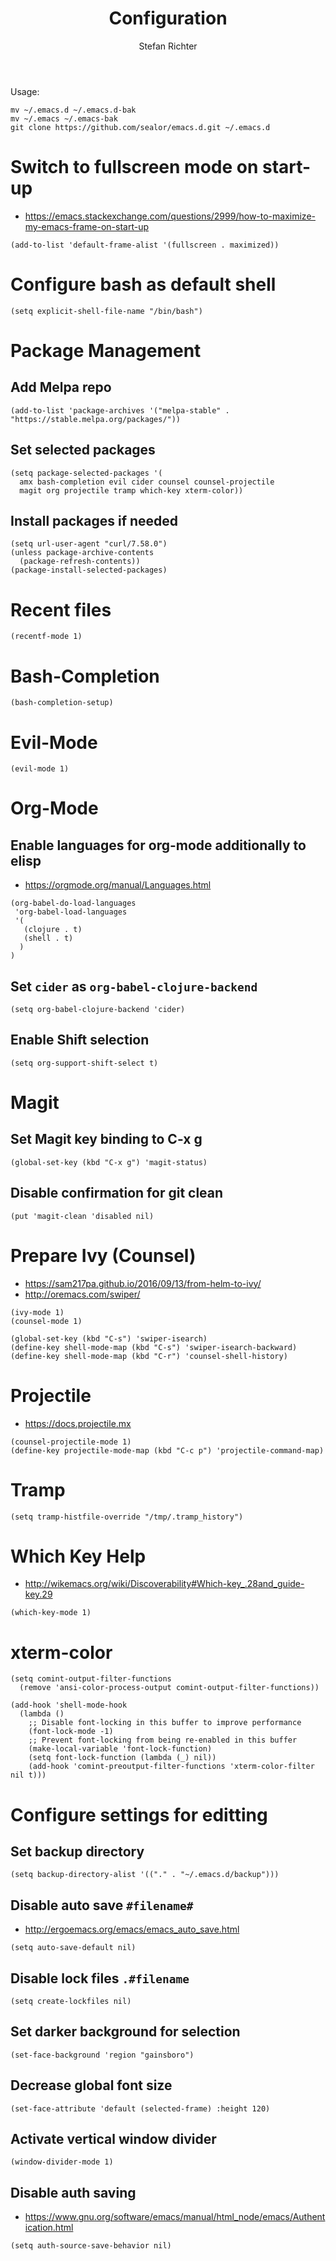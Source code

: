 #+TITLE: Configuration
#+AUTHOR: Stefan Richter
#+STARTUP: overview

Usage:
#+begin_src shell
  mv ~/.emacs.d ~/.emacs.d-bak
  mv ~/.emacs ~/.emacs-bak
  git clone https://github.com/sealor/emacs.d.git ~/.emacs.d
#+end_src

* Switch to fullscreen mode on start-up
- https://emacs.stackexchange.com/questions/2999/how-to-maximize-my-emacs-frame-on-start-up

#+begin_src elisp :tangle yes
  (add-to-list 'default-frame-alist '(fullscreen . maximized))
#+end_src

* Configure bash as default shell

#+begin_src elisp :tangle yes
  (setq explicit-shell-file-name "/bin/bash")
#+end_src

* Package Management
** Add Melpa repo

#+begin_src elisp :tangle yes
  (add-to-list 'package-archives '("melpa-stable" . "https://stable.melpa.org/packages/"))
#+end_src

** Set selected packages

#+begin_src elisp :tangle yes
  (setq package-selected-packages '(
    amx bash-completion evil cider counsel counsel-projectile
    magit org projectile tramp which-key xterm-color))
#+end_src

** Install packages if needed

#+begin_src elisp :tangle yes
  (setq url-user-agent "curl/7.58.0")
  (unless package-archive-contents
    (package-refresh-contents))
  (package-install-selected-packages)
#+end_src

* Recent files

#+begin_src elisp :tangle yes
  (recentf-mode 1)
#+end_src

* Bash-Completion

#+begin_src elisp :tangle yes
  (bash-completion-setup)
#+end_src

* Evil-Mode

#+begin_src elisp :tangle yes
  (evil-mode 1)
#+end_src

* Org-Mode
** Enable languages for org-mode additionally to elisp
- https://orgmode.org/manual/Languages.html

#+begin_src elisp :tangle yes
  (org-babel-do-load-languages
   'org-babel-load-languages
   '(
     (clojure . t)
     (shell . t)
    )
  )
#+end_src

** Set ~cider~ as ~org-babel-clojure-backend~

#+begin_src elisp :tangle yes
  (setq org-babel-clojure-backend 'cider)
#+end_src

** Enable Shift selection

#+begin_src elisp :tangle yes
  (setq org-support-shift-select t)
#+end_src

* Magit
** Set Magit key binding to C-x g

#+begin_src elisp :tangle yes
  (global-set-key (kbd "C-x g") 'magit-status)
#+end_src

** Disable confirmation for git clean

#+begin_src elisp :tangle yes
  (put 'magit-clean 'disabled nil)
#+end_src

* Prepare Ivy (Counsel)
- https://sam217pa.github.io/2016/09/13/from-helm-to-ivy/
- http://oremacs.com/swiper/

#+begin_src elisp :tangle yes
  (ivy-mode 1)
  (counsel-mode 1)

  (global-set-key (kbd "C-s") 'swiper-isearch)
  (define-key shell-mode-map (kbd "C-s") 'swiper-isearch-backward)
  (define-key shell-mode-map (kbd "C-r") 'counsel-shell-history)
#+end_src

* Projectile
- https://docs.projectile.mx

#+begin_src elisp :tangle yes
  (counsel-projectile-mode 1)
  (define-key projectile-mode-map (kbd "C-c p") 'projectile-command-map)
#+end_src

* Tramp

#+begin_src elisp :tangle yes
  (setq tramp-histfile-override "/tmp/.tramp_history")
#+end_src

* Which Key Help
- http://wikemacs.org/wiki/Discoverability#Which-key_.28and_guide-key.29

#+begin_src elisp :tangle yes
  (which-key-mode 1)
#+end_src

* xterm-color

#+begin_src elisp :tangle yes
(setq comint-output-filter-functions
  (remove 'ansi-color-process-output comint-output-filter-functions))

(add-hook 'shell-mode-hook
  (lambda ()
    ;; Disable font-locking in this buffer to improve performance
    (font-lock-mode -1)
    ;; Prevent font-locking from being re-enabled in this buffer
    (make-local-variable 'font-lock-function)
    (setq font-lock-function (lambda (_) nil))
    (add-hook 'comint-preoutput-filter-functions 'xterm-color-filter nil t)))
#+end_src

* Configure settings for editting
** Set backup directory

#+begin_src elisp :tangle yes
  (setq backup-directory-alist '(("." . "~/.emacs.d/backup")))
#+end_src

** Disable auto save ~#filename#~
- [[http://ergoemacs.org/emacs/emacs_auto_save.html]]

#+begin_src elisp :tangle yes
  (setq auto-save-default nil)
#+end_src

** Disable lock files ~.#filename~

#+begin_src elisp :tangle yes
  (setq create-lockfiles nil)
#+end_src

** Set darker background for selection

#+begin_src elisp :tangle yes
  (set-face-background 'region "gainsboro")
#+end_src

** Decrease global font size

#+begin_src elisp :tangle yes
  (set-face-attribute 'default (selected-frame) :height 120)
#+end_src

** Activate vertical window divider

#+begin_src elisp :tangle yes
  (window-divider-mode 1)
#+end_src

** Disable auth saving
- https://www.gnu.org/software/emacs/manual/html_node/emacs/Authentication.html

#+begin_src elisp :tangle yes
  (setq auth-source-save-behavior nil)
#+end_src
